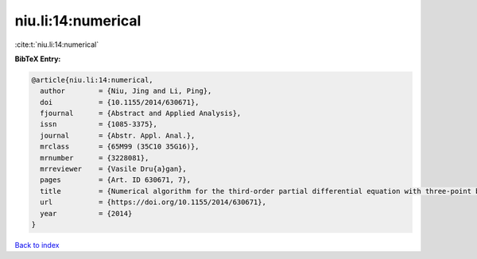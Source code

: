 niu.li:14:numerical
===================

:cite:t:`niu.li:14:numerical`

**BibTeX Entry:**

.. code-block:: bibtex

   @article{niu.li:14:numerical,
     author        = {Niu, Jing and Li, Ping},
     doi           = {10.1155/2014/630671},
     fjournal      = {Abstract and Applied Analysis},
     issn          = {1085-3375},
     journal       = {Abstr. Appl. Anal.},
     mrclass       = {65M99 (35C10 35G16)},
     mrnumber      = {3228081},
     mrreviewer    = {Vasile Dru{a}gan},
     pages         = {Art. ID 630671, 7},
     title         = {Numerical algorithm for the third-order partial differential equation with three-point boundary value problem},
     url           = {https://doi.org/10.1155/2014/630671},
     year          = {2014}
   }

`Back to index <../By-Cite-Keys.html>`_
